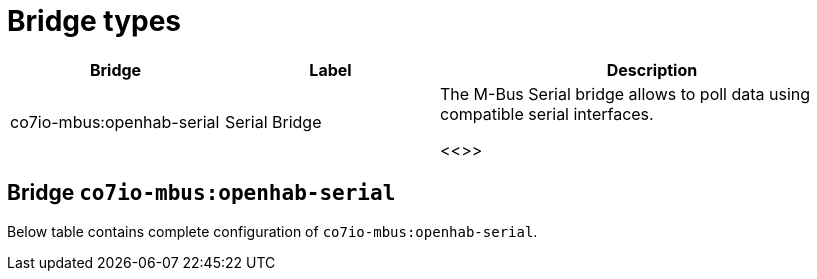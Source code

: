 
= Bridge types

[width="100%",cols="1,1,2"]
|===
|Bridge | Label ^|Description

| co7io-mbus:openhab-serial
| Serial Bridge
| The M-Bus Serial bridge allows to poll data using compatible serial interfaces.

<<>>

|===


[[co7io-mbus:openhab-serial]]
== Bridge `co7io-mbus:openhab-serial`

Below table contains complete configuration of `co7io-mbus:openhab-serial`.






